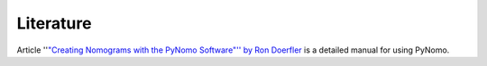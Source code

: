 Literature
----------

Article ''`"Creating Nomograms with the PyNomo Software"'' by Ron
Doerfler <http://www.myreckonings.com/pynomo/CreatingNomogramsWithPynomo.pdf>`__ is a detailed
manual for using PyNomo.

